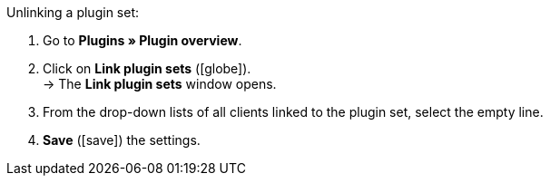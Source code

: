 :icons: font
:docinfodir: /workspace/manual-adoc
:docinfo1:

[.instruction]
Unlinking a plugin set:

. Go to *Plugins » Plugin overview*.
. Click on *Link plugin sets* (icon:globe[role=yellow]). +
→ The *Link plugin sets* window opens.
. From the drop-down lists of all clients linked to the plugin set, select the empty line.
. *Save* (icon:save[role=green]) the settings.